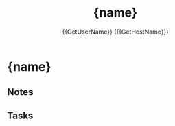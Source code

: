 #+TITLE: {name}
#+CREATED: {date} {time}
#+AUTHOR: {{GetUserName}} ({{GetHostName}})

* {name}

** Notes

** Tasks
